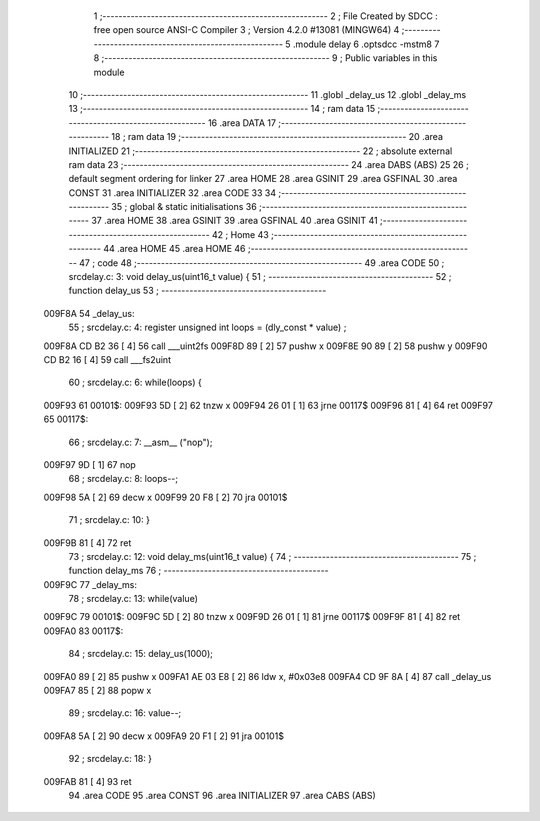                                       1 ;--------------------------------------------------------
                                      2 ; File Created by SDCC : free open source ANSI-C Compiler
                                      3 ; Version 4.2.0 #13081 (MINGW64)
                                      4 ;--------------------------------------------------------
                                      5 	.module delay
                                      6 	.optsdcc -mstm8
                                      7 	
                                      8 ;--------------------------------------------------------
                                      9 ; Public variables in this module
                                     10 ;--------------------------------------------------------
                                     11 	.globl _delay_us
                                     12 	.globl _delay_ms
                                     13 ;--------------------------------------------------------
                                     14 ; ram data
                                     15 ;--------------------------------------------------------
                                     16 	.area DATA
                                     17 ;--------------------------------------------------------
                                     18 ; ram data
                                     19 ;--------------------------------------------------------
                                     20 	.area INITIALIZED
                                     21 ;--------------------------------------------------------
                                     22 ; absolute external ram data
                                     23 ;--------------------------------------------------------
                                     24 	.area DABS (ABS)
                                     25 
                                     26 ; default segment ordering for linker
                                     27 	.area HOME
                                     28 	.area GSINIT
                                     29 	.area GSFINAL
                                     30 	.area CONST
                                     31 	.area INITIALIZER
                                     32 	.area CODE
                                     33 
                                     34 ;--------------------------------------------------------
                                     35 ; global & static initialisations
                                     36 ;--------------------------------------------------------
                                     37 	.area HOME
                                     38 	.area GSINIT
                                     39 	.area GSFINAL
                                     40 	.area GSINIT
                                     41 ;--------------------------------------------------------
                                     42 ; Home
                                     43 ;--------------------------------------------------------
                                     44 	.area HOME
                                     45 	.area HOME
                                     46 ;--------------------------------------------------------
                                     47 ; code
                                     48 ;--------------------------------------------------------
                                     49 	.area CODE
                                     50 ;	src\delay.c: 3: void delay_us(uint16_t value) {
                                     51 ;	-----------------------------------------
                                     52 ;	 function delay_us
                                     53 ;	-----------------------------------------
      009F8A                         54 _delay_us:
                                     55 ;	src\delay.c: 4: register unsigned int loops = (dly_const * value) ;
      009F8A CD B2 36         [ 4]   56 	call	___uint2fs
      009F8D 89               [ 2]   57 	pushw	x
      009F8E 90 89            [ 2]   58 	pushw	y
      009F90 CD B2 16         [ 4]   59 	call	___fs2uint
                                     60 ;	src\delay.c: 6: while(loops) {
      009F93                         61 00101$:
      009F93 5D               [ 2]   62 	tnzw	x
      009F94 26 01            [ 1]   63 	jrne	00117$
      009F96 81               [ 4]   64 	ret
      009F97                         65 00117$:
                                     66 ;	src\delay.c: 7: __asm__ ("nop");
      009F97 9D               [ 1]   67 	nop
                                     68 ;	src\delay.c: 8: loops--;
      009F98 5A               [ 2]   69 	decw	x
      009F99 20 F8            [ 2]   70 	jra	00101$
                                     71 ;	src\delay.c: 10: }
      009F9B 81               [ 4]   72 	ret
                                     73 ;	src\delay.c: 12: void delay_ms(uint16_t value) {
                                     74 ;	-----------------------------------------
                                     75 ;	 function delay_ms
                                     76 ;	-----------------------------------------
      009F9C                         77 _delay_ms:
                                     78 ;	src\delay.c: 13: while(value)
      009F9C                         79 00101$:
      009F9C 5D               [ 2]   80 	tnzw	x
      009F9D 26 01            [ 1]   81 	jrne	00117$
      009F9F 81               [ 4]   82 	ret
      009FA0                         83 00117$:
                                     84 ;	src\delay.c: 15: delay_us(1000);
      009FA0 89               [ 2]   85 	pushw	x
      009FA1 AE 03 E8         [ 2]   86 	ldw	x, #0x03e8
      009FA4 CD 9F 8A         [ 4]   87 	call	_delay_us
      009FA7 85               [ 2]   88 	popw	x
                                     89 ;	src\delay.c: 16: value--;
      009FA8 5A               [ 2]   90 	decw	x
      009FA9 20 F1            [ 2]   91 	jra	00101$
                                     92 ;	src\delay.c: 18: }
      009FAB 81               [ 4]   93 	ret
                                     94 	.area CODE
                                     95 	.area CONST
                                     96 	.area INITIALIZER
                                     97 	.area CABS (ABS)
